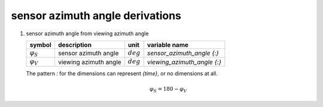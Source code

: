 sensor azimuth angle derivations
================================

#. sensor azimuth angle from viewing azimuth angle

   =================== ===================== =========== ===========================
   symbol              description           unit        variable name
   =================== ===================== =========== ===========================
   :math:`\varphi_{S}` sensor azimuth angle  :math:`deg` `sensor_azimuth_angle {:}`
   :math:`\varphi_{V}` viewing azimuth angle :math:`deg` `viewing_azimuth_angle {:}`
   =================== ===================== =========== ===========================

   The pattern `:` for the dimensions can represent `{time}`, or no dimensions at all.

   .. math::

      \varphi_{S} = 180 - \varphi_{V}

